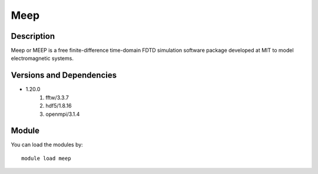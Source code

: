 .. _backbone-label:

Meep
==============================

Description
~~~~~~~~
Meep or MEEP is a free finite-difference time-domain FDTD simulation software package developed at MIT to model electromagnetic systems.

Versions and Dependencies
~~~~~~~~
- 1.20.0
   #. fftw/3.3.7
   #. hdf5/1.8.16
   #. openmpi/3.1.4

Module
~~~~~~~~
You can load the modules by::

    module load meep

